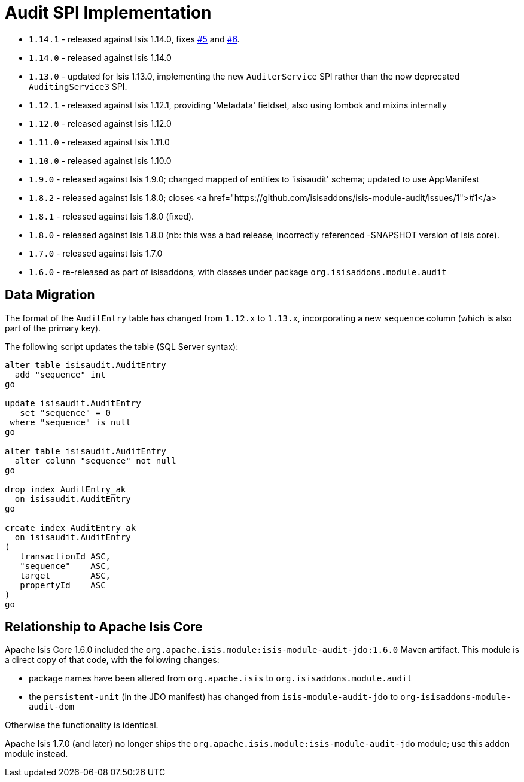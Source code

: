 [[_change-log_spi-audit]]
= Audit SPI Implementation
:_basedir: ../../../
:_imagesdir: images/


* `1.14.1` - released against Isis 1.14.0, fixes https://github.com/isisaddons/isis-module-audit/issues/5[#5] and https://github.com/isisaddons/isis-module-audit/issues/6[#6].
* `1.14.0` - released against Isis 1.14.0
* `1.13.0` - updated for Isis 1.13.0, implementing the new `AuditerService` SPI rather than the now deprecated `AuditingService3` SPI.
* `1.12.1` - released against Isis 1.12.1, providing 'Metadata' fieldset, also using lombok and mixins internally
* `1.12.0` - released against Isis 1.12.0
* `1.11.0` - released against Isis 1.11.0
* `1.10.0` - released against Isis 1.10.0
* `1.9.0` - released against Isis 1.9.0; changed mapped of entities to 'isisaudit' schema; updated to use AppManifest
* `1.8.2` - released against Isis 1.8.0; closes <a href="https://github.com/isisaddons/isis-module-audit/issues/1">#1</a>
* `1.8.1` - released against Isis 1.8.0 (fixed).
* `1.8.0` - released against Isis 1.8.0 (nb: this was a bad release, incorrectly referenced -SNAPSHOT version of Isis core).
* `1.7.0` - released against Isis 1.7.0
* `1.6.0` - re-released as part of isisaddons, with classes under package `org.isisaddons.module.audit`


== Data Migration

The format of the `AuditEntry` table has changed from `1.12.x` to `1.13.x`, incorporating a new `sequence` column
(which is also part of the primary key).

The following script updates the table (SQL Server syntax):

[source,sql]
----
alter table isisaudit.AuditEntry
  add "sequence" int
go

update isisaudit.AuditEntry
   set "sequence" = 0
 where "sequence" is null
go

alter table isisaudit.AuditEntry
  alter column "sequence" not null
go

drop index AuditEntry_ak
  on isisaudit.AuditEntry
go

create index AuditEntry_ak
  on isisaudit.AuditEntry
(
   transactionId ASC,
   "sequence"    ASC,
   target        ASC,
   propertyId    ASC
)
go
----

== Relationship to Apache Isis Core

Apache Isis Core 1.6.0 included the `org.apache.isis.module:isis-module-audit-jdo:1.6.0` Maven artifact.
This module is a direct copy of that code, with the following changes:

* package names have been altered from `org.apache.isis` to `org.isisaddons.module.audit`
* the `persistent-unit` (in the JDO manifest) has changed from `isis-module-audit-jdo` to
 `org-isisaddons-module-audit-dom`

Otherwise the functionality is identical.

Apache Isis 1.7.0 (and later) no longer ships the `org.apache.isis.module:isis-module-audit-jdo` module; use this addon module instead.

